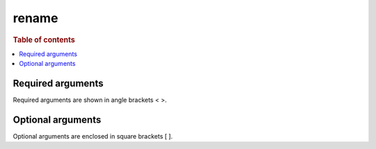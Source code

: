 =============
rename
=============

.. rubric:: Table of contents

.. contents::
   :local:
   :depth: 2


Required arguments
==================
Required arguments are shown in angle brackets < >.


Optional arguments
==================
Optional arguments are enclosed in square brackets [ ].